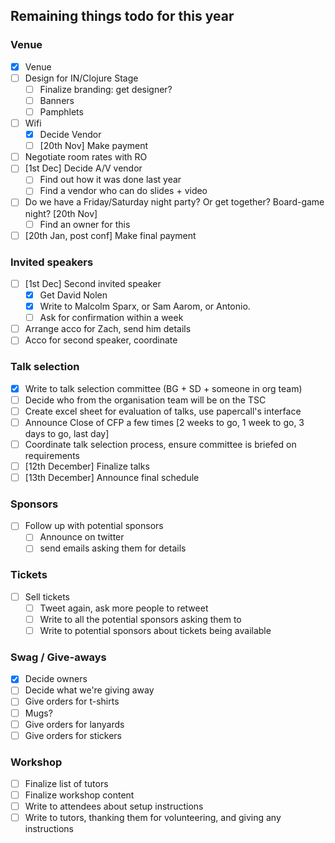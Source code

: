 ** Remaining things todo for this year

*** Venue
- [X] Venue
- [ ] Design for IN/Clojure Stage
  - [ ] Finalize branding: get designer?
  - [ ] Banners
  - [ ] Pamphlets
- [-] Wifi
  - [X] Decide Vendor
  - [ ] [20th Nov] Make payment
- [ ] Negotiate room rates with RO
- [ ] [1st Dec] Decide A/V vendor
  - [ ] Find out how it was done last year
  - [ ] Find a vendor who can do slides + video
- [ ] Do we have a Friday/Saturday night party? Or get together? Board-game night? [20th Nov]
  - [ ] Find an owner for this
- [ ] [20th Jan, post conf] Make final payment

*** Invited speakers
- [-] [1st Dec] Second invited speaker
  - [X] Get David Nolen
  - [X] Write to Malcolm Sparx, or Sam Aarom, or Antonio.
  - [ ] Ask for confirmation within a week
- [ ] Arrange acco for Zach, send him details
- [ ] Acco for second speaker, coordinate

*** Talk selection
- [X] Write to talk selection committee (BG + SD + someone in org team)
- [ ] Decide who from the organisation team will be on the TSC
- [ ] Create excel sheet for evaluation of talks, use papercall's interface
- [ ] Announce Close of CFP a few times [2 weeks to go, 1 week to go, 3 days to go, last day]
- [ ] Coordinate talk selection process, ensure committee is briefed on requirements
- [ ] [12th December] Finalize talks
- [ ] [13th December] Announce final schedule

*** Sponsors
- [ ] Follow up with potential sponsors
  - [ ] Announce on twitter
  - [ ] send emails asking them for details

*** Tickets
- [ ] Sell tickets
  - [ ] Tweet again, ask more people to retweet
  - [ ] Write to all the potential sponsors asking them to
  - [ ] Write to potential sponsors about tickets being available

*** Swag / Give-aways
- [X] Decide owners
- [ ] Decide what we're giving away
- [ ] Give orders for t-shirts
- [ ] Mugs?
- [ ] Give orders for lanyards
- [ ] Give orders for stickers

*** Workshop
- [ ] Finalize list of tutors
- [ ] Finalize workshop content
- [ ] Write to attendees about setup instructions
- [ ] Write to tutors, thanking them for volunteering, and giving any instructions
